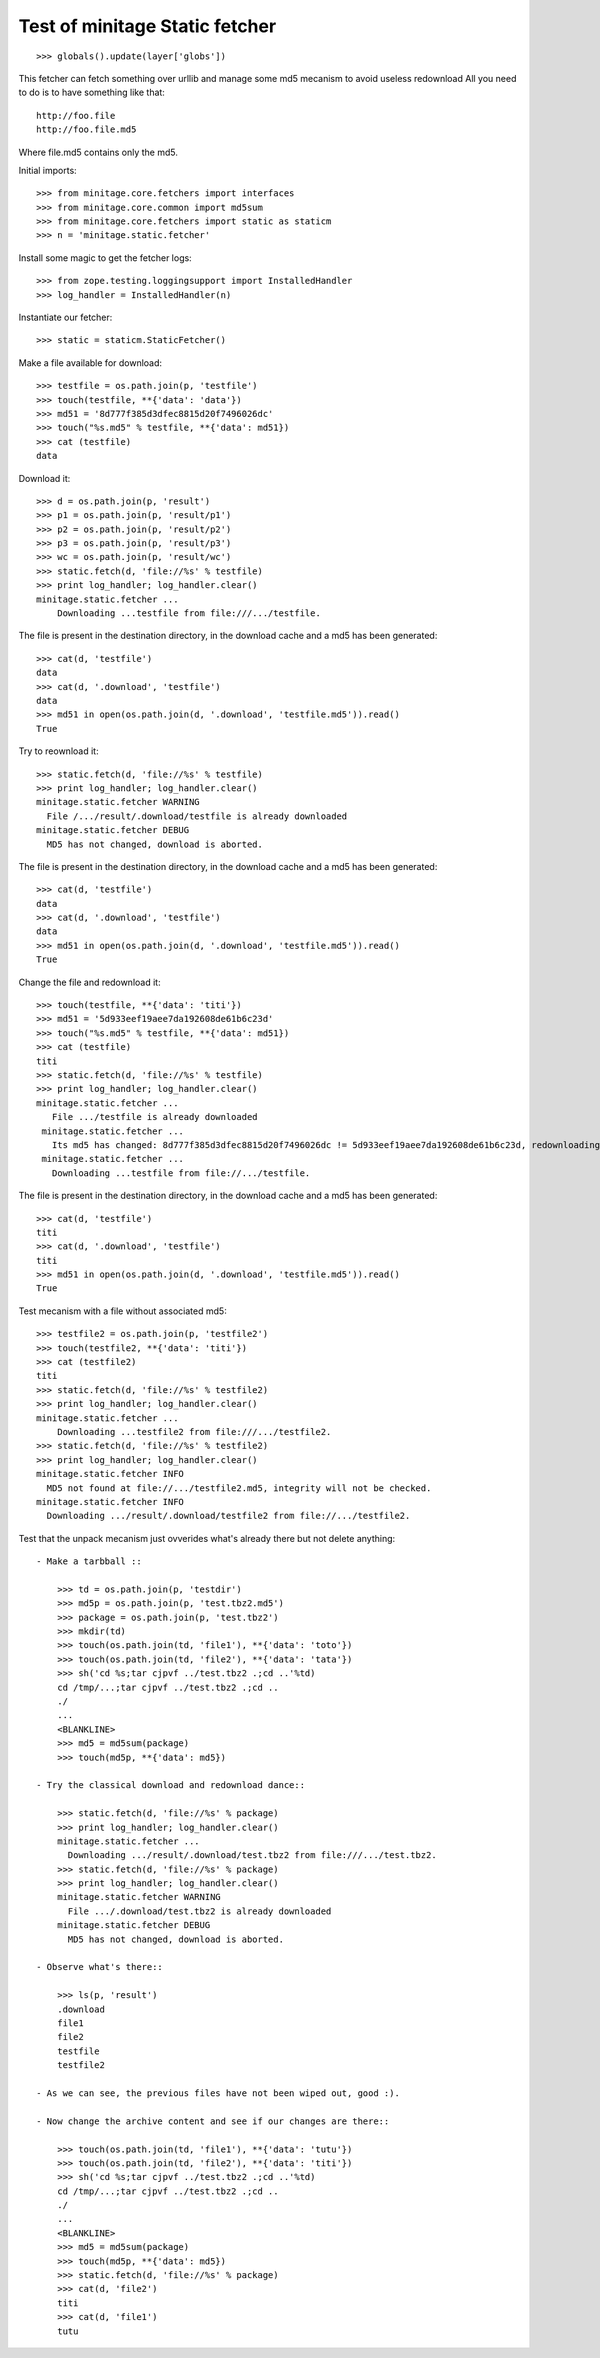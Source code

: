 Test of minitage Static fetcher
=================================

::

    >>> globals().update(layer['globs'])

This fetcher can fetch something over urllib and manage some md5 mecanism to avoid useless redownload
All you need to do is to have something like that::

    http://foo.file
    http://foo.file.md5

Where file.md5 contains only the md5.

Initial imports::

    >>> from minitage.core.fetchers import interfaces
    >>> from minitage.core.common import md5sum
    >>> from minitage.core.fetchers import static as staticm
    >>> n = 'minitage.static.fetcher'

Install some magic to get the fetcher logs::

    >>> from zope.testing.loggingsupport import InstalledHandler
    >>> log_handler = InstalledHandler(n)

Instantiate our fetcher::

    >>> static = staticm.StaticFetcher()

Make a file available for download::

    >>> testfile = os.path.join(p, 'testfile')
    >>> touch(testfile, **{'data': 'data'})
    >>> md51 = '8d777f385d3dfec8815d20f7496026dc'
    >>> touch("%s.md5" % testfile, **{'data': md51})
    >>> cat (testfile)
    data

Download it::

    >>> d = os.path.join(p, 'result')
    >>> p1 = os.path.join(p, 'result/p1')
    >>> p2 = os.path.join(p, 'result/p2')
    >>> p3 = os.path.join(p, 'result/p3')
    >>> wc = os.path.join(p, 'result/wc')
    >>> static.fetch(d, 'file://%s' % testfile)
    >>> print log_handler; log_handler.clear()
    minitage.static.fetcher ...
        Downloading ...testfile from file:///.../testfile.

The file is present in the destination directory, in the download cache and
a md5 has been generated::

    >>> cat(d, 'testfile')
    data
    >>> cat(d, '.download', 'testfile')
    data
    >>> md51 in open(os.path.join(d, '.download', 'testfile.md5')).read()
    True

Try to reownload it::

    >>> static.fetch(d, 'file://%s' % testfile)
    >>> print log_handler; log_handler.clear()
    minitage.static.fetcher WARNING
      File /.../result/.download/testfile is already downloaded
    minitage.static.fetcher DEBUG
      MD5 has not changed, download is aborted.

The file is present in the destination directory, in the download cache and
a md5 has been generated::

    >>> cat(d, 'testfile')
    data
    >>> cat(d, '.download', 'testfile')
    data
    >>> md51 in open(os.path.join(d, '.download', 'testfile.md5')).read()
    True

Change the file and redownload it::

    >>> touch(testfile, **{'data': 'titi'})
    >>> md51 = '5d933eef19aee7da192608de61b6c23d'
    >>> touch("%s.md5" % testfile, **{'data': md51})
    >>> cat (testfile)
    titi
    >>> static.fetch(d, 'file://%s' % testfile)
    >>> print log_handler; log_handler.clear()
    minitage.static.fetcher ...
       File .../testfile is already downloaded
     minitage.static.fetcher ...
       Its md5 has changed: 8d777f385d3dfec8815d20f7496026dc != 5d933eef19aee7da192608de61b6c23d, redownloading
     minitage.static.fetcher ...
       Downloading ...testfile from file://.../testfile.

The file is present in the destination directory, in the download cache and
a md5 has been generated::

    >>> cat(d, 'testfile')
    titi
    >>> cat(d, '.download', 'testfile')
    titi
    >>> md51 in open(os.path.join(d, '.download', 'testfile.md5')).read()
    True

Test mecanism with a file without associated md5::

    >>> testfile2 = os.path.join(p, 'testfile2')
    >>> touch(testfile2, **{'data': 'titi'})
    >>> cat (testfile2)
    titi
    >>> static.fetch(d, 'file://%s' % testfile2)
    >>> print log_handler; log_handler.clear()
    minitage.static.fetcher ...
        Downloading ...testfile2 from file:///.../testfile2.
    >>> static.fetch(d, 'file://%s' % testfile2)
    >>> print log_handler; log_handler.clear()
    minitage.static.fetcher INFO
      MD5 not found at file://.../testfile2.md5, integrity will not be checked.
    minitage.static.fetcher INFO
      Downloading .../result/.download/testfile2 from file://.../testfile2.

Test that the unpack mecanism just ovverides what's already there but not delete anything::

    - Make a tarbball ::

        >>> td = os.path.join(p, 'testdir')
        >>> md5p = os.path.join(p, 'test.tbz2.md5')
        >>> package = os.path.join(p, 'test.tbz2')
        >>> mkdir(td)
        >>> touch(os.path.join(td, 'file1'), **{'data': 'toto'})
        >>> touch(os.path.join(td, 'file2'), **{'data': 'tata'})
        >>> sh('cd %s;tar cjpvf ../test.tbz2 .;cd ..'%td)
        cd /tmp/...;tar cjpvf ../test.tbz2 .;cd ..
        ./
        ...
        <BLANKLINE>
        >>> md5 = md5sum(package)
        >>> touch(md5p, **{'data': md5})

    - Try the classical download and redownload dance::

        >>> static.fetch(d, 'file://%s' % package)
        >>> print log_handler; log_handler.clear()
        minitage.static.fetcher ...
          Downloading .../result/.download/test.tbz2 from file:///.../test.tbz2.
        >>> static.fetch(d, 'file://%s' % package)
        >>> print log_handler; log_handler.clear()
        minitage.static.fetcher WARNING
          File .../.download/test.tbz2 is already downloaded
        minitage.static.fetcher DEBUG
          MD5 has not changed, download is aborted.

    - Observe what's there::

        >>> ls(p, 'result')
        .download
        file1
        file2
        testfile
        testfile2

    - As we can see, the previous files have not been wiped out, good :).

    - Now change the archive content and see if our changes are there::

        >>> touch(os.path.join(td, 'file1'), **{'data': 'tutu'})
        >>> touch(os.path.join(td, 'file2'), **{'data': 'titi'})
        >>> sh('cd %s;tar cjpvf ../test.tbz2 .;cd ..'%td)
        cd /tmp/...;tar cjpvf ../test.tbz2 .;cd ..
        ./
        ...
        <BLANKLINE>
        >>> md5 = md5sum(package)
        >>> touch(md5p, **{'data': md5})
        >>> static.fetch(d, 'file://%s' % package)
        >>> cat(d, 'file2')
        titi
        >>> cat(d, 'file1')
        tutu

.. vim: set ft=doctest :
